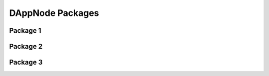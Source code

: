 .. index:: ! packages

.. _dappnode-packages:

#################
DAppNode Packages
#################

*********
Package 1
*********

*********
Package 2
*********

*********
Package 3
*********